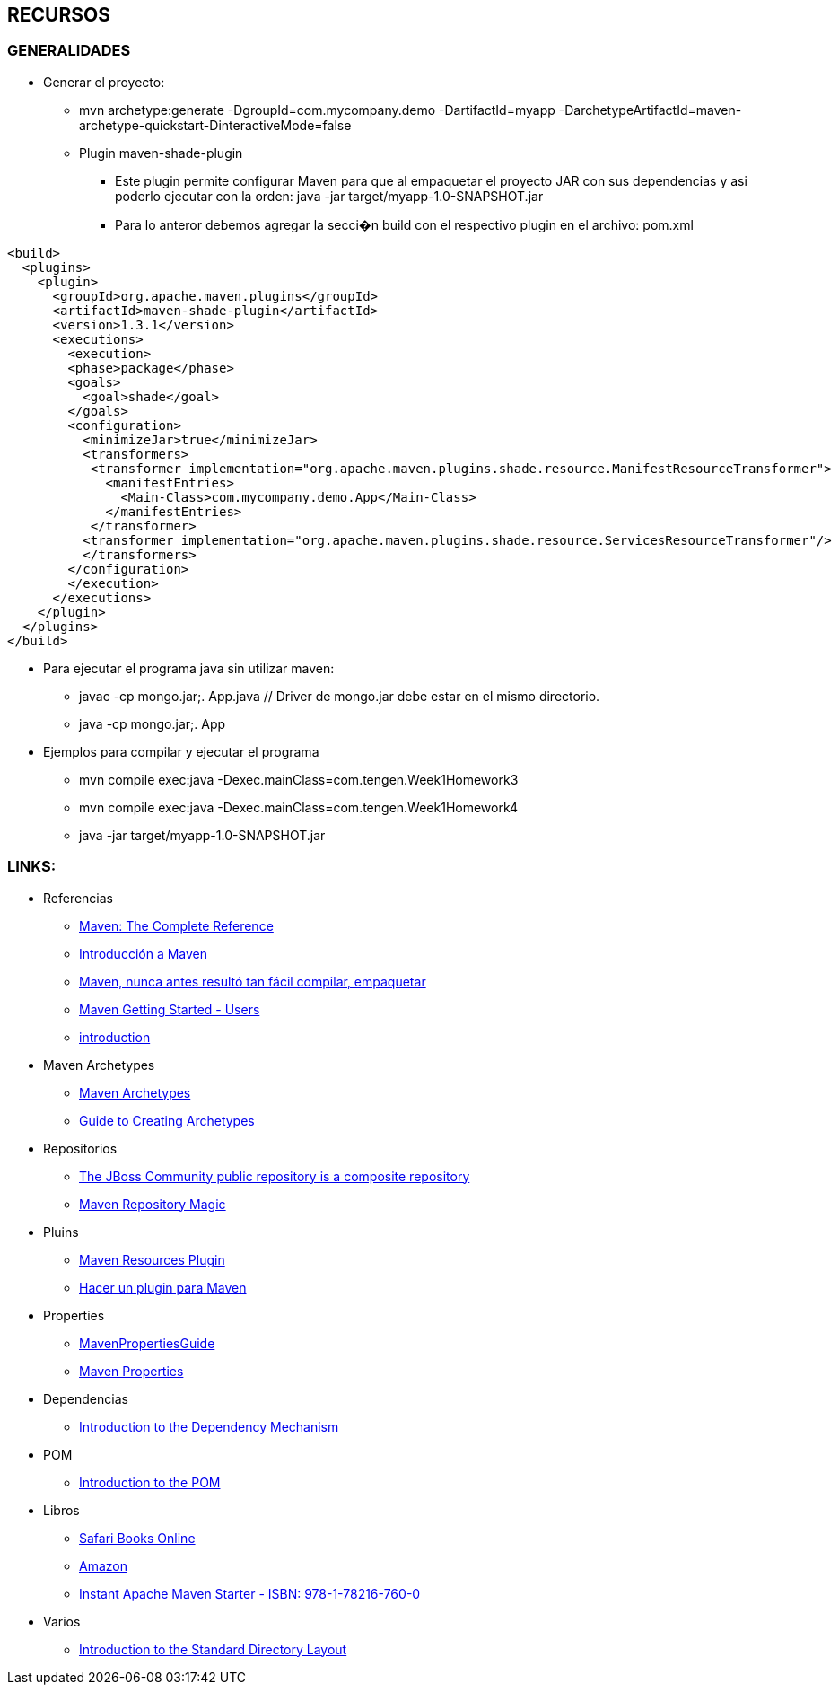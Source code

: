 [[maven-recursos]]

////
a=&#225; e=&#233; i=&#237; o=&#243; u=&#250;

A=&#193; E=&#201; I=&#205; O=&#211; U=&#218;

n=&#241; N=&#209;
////


== RECURSOS

=== GENERALIDADES

* Generar el proyecto:

** mvn archetype:generate -DgroupId=com.mycompany.demo -DartifactId=myapp -DarchetypeArtifactId=maven-archetype-quickstart-DinteractiveMode=false

** Plugin maven-shade-plugin

*** Este plugin permite configurar Maven para que al empaquetar el proyecto JAR con sus dependencias y asi poderlo ejecutar con la orden: java -jar target/myapp-1.0-SNAPSHOT.jar

*** Para lo anteror debemos agregar la secci�n build con el respectivo plugin en el archivo: pom.xml

[source, XML]
[subs="verbatim,attributes"]
----
<build>
  <plugins>
    <plugin>
      <groupId>org.apache.maven.plugins</groupId>
      <artifactId>maven-shade-plugin</artifactId>
      <version>1.3.1</version>
      <executions>
        <execution>
        <phase>package</phase>
        <goals>
          <goal>shade</goal>
        </goals>
        <configuration>
          <minimizeJar>true</minimizeJar>
          <transformers>
           <transformer implementation="org.apache.maven.plugins.shade.resource.ManifestResourceTransformer">
             <manifestEntries>
               <Main-Class>com.mycompany.demo.App</Main-Class>
             </manifestEntries>
           </transformer>
          <transformer implementation="org.apache.maven.plugins.shade.resource.ServicesResourceTransformer"/>
          </transformers>
        </configuration>
        </execution>
      </executions>
    </plugin>
  </plugins>
</build>
----

* Para ejecutar el programa java sin utilizar maven:

** javac -cp mongo.jar;. App.java  // Driver de mongo.jar debe estar en el mismo directorio.

** java -cp mongo.jar;. App

* Ejemplos para compilar y ejecutar el programa

** mvn compile exec:java -Dexec.mainClass=com.tengen.Week1Homework3

** mvn compile exec:java -Dexec.mainClass=com.tengen.Week1Homework4

** java -jar target/myapp-1.0-SNAPSHOT.jar




=== LINKS:

* Referencias

** http://books.sonatype.com/mvnref-book/reference/[Maven: The Complete Reference]

** http://www.genbetadev.com/java-j2ee/introduccion-a-maven[Introducci&#243;n a Maven]

** http://www.adictosaltrabajo.com/tutoriales/tutoriales.php?pagina=maven[Maven, nunca antes result&#243; tan f&#225;cil compilar, empaquetar]

** https://community.jboss.org/wiki/MavenGettingStarted-Users[Maven Getting Started - Users]

** http://maven.apache.org/guides/introduction/[introduction]


* Maven Archetypes

** http://maven.apache.org/archetype/maven-archetype-bundles/[Maven Archetypes]

** http://maven.apache.org/guides/mini/guide-creating-archetypes.html[Guide to Creating Archetypes]


* Repositorios

** https://repository.jboss.org/nexus/content/groups/public/[The JBoss Community public repository is a composite repository]

** http://vimeo.com/12620367[Maven Repository Magic]


* Pluins

** http://maven.apache.org/plugins/maven-resources-plugin/[Maven Resources Plugin]

** http://chuwiki.chuidiang.org/index.php?title=Hacer_un_plugin_para_Maven[Hacer un plugin para Maven]


* Properties

** http://docs.codehaus.org/display/MAVENUSER/MavenPropertiesGuide[MavenPropertiesGuide]

** http://books.sonatype.com/mvnref-book/reference/resource-filtering-sect-properties.html[Maven Properties]


* Dependencias

** http://maven.apache.org/guides/introduction/introduction-to-dependency-mechanism.html[Introduction to the Dependency Mechanism]


* POM

** http://maven.apache.org/guides/introduction/introduction-to-the-pom.html[Introduction to the POM]


* Libros

** https://ssl.safaribooksonline.com/trial?iid=anon-home-redirect[Safari Books Online]

** http://www.amazon.com/books-used-books-textbooks/b/ref=sa_menu_bo?ie=UTF8&node=283155[Amazon]

** http://my.safaribooksonline.com/book/operating-systems-and-server-administration/apache/9781782167600[Instant Apache Maven Starter - ISBN: 978-1-78216-760-0]


* Varios

** http://maven.apache.org/guides/introduction/introduction-to-the-standard-directory-layout.html[Introduction to the Standard Directory Layout]